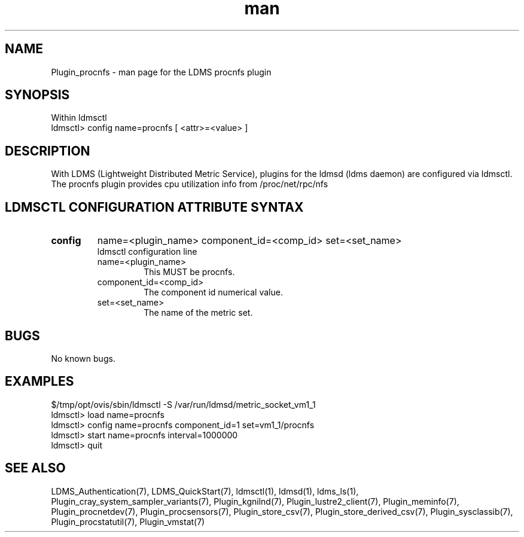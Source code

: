 .\" Manpage for Plugin_procnfs
.\" Contact ovis-help@ca.sandia.gov to correct errors or typos.
.TH man 7 "11 Sep 2014" "1.2" "LDMS Plugin procnfs man page"

.SH NAME
Plugin_procnfs - man page for the LDMS procnfs plugin

.SH SYNOPSIS
Within ldmsctl
.br
ldmsctl> config name=procnfs [ <attr>=<value> ]

.SH DESCRIPTION
With LDMS (Lightweight Distributed Metric Service), plugins for the ldmsd (ldms daemon) are configured via ldmsctl.
The procnfs plugin provides cpu utilization info from /proc/net/rpc/nfs

.SH LDMSCTL CONFIGURATION ATTRIBUTE SYNTAX

.TP
.BR config
name=<plugin_name> component_id=<comp_id> set=<set_name>
.br
ldmsctl configuration line
.RS
.TP
name=<plugin_name>
.br
This MUST be procnfs.
.TP
component_id=<comp_id>
.br
The component id numerical value.
.TP
set=<set_name>
.br
The name of the metric set.
.RE

.SH BUGS
No known bugs.

.SH EXAMPLES
.PP
.nf
$/tmp/opt/ovis/sbin/ldmsctl -S /var/run/ldmsd/metric_socket_vm1_1
ldmsctl> load name=procnfs
ldmsctl> config name=procnfs component_id=1 set=vm1_1/procnfs
ldmsctl> start name=procnfs interval=1000000
ldmsctl> quit
.fi

.SH SEE ALSO
LDMS_Authentication(7), LDMS_QuickStart(7), ldmsctl(1), ldmsd(1), ldms_ls(1),
Plugin_cray_system_sampler_variants(7), Plugin_kgnilnd(7), Plugin_lustre2_client(7), Plugin_meminfo(7), Plugin_procnetdev(7),
Plugin_procsensors(7), Plugin_store_csv(7), Plugin_store_derived_csv(7), Plugin_sysclassib(7), Plugin_procstatutil(7), Plugin_vmstat(7)

